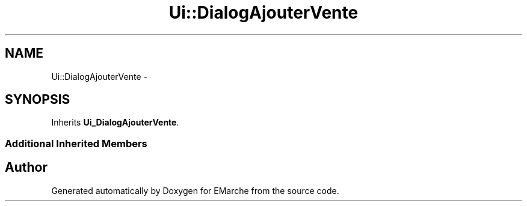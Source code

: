 .TH "Ui::DialogAjouterVente" 3 "Thu Dec 17 2015" "EMarche" \" -*- nroff -*-
.ad l
.nh
.SH NAME
Ui::DialogAjouterVente \- 
.SH SYNOPSIS
.br
.PP
.PP
Inherits \fBUi_DialogAjouterVente\fP\&.
.SS "Additional Inherited Members"


.SH "Author"
.PP 
Generated automatically by Doxygen for EMarche from the source code\&.
